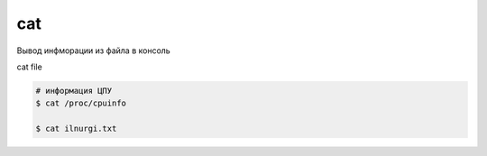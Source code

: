 cat
===

Вывод инфморации из файла в консоль

cat file

.. code-block:: sh
    
    # информация ЦПУ
    $ cat /proc/cpuinfo

    $ cat ilnurgi.txt